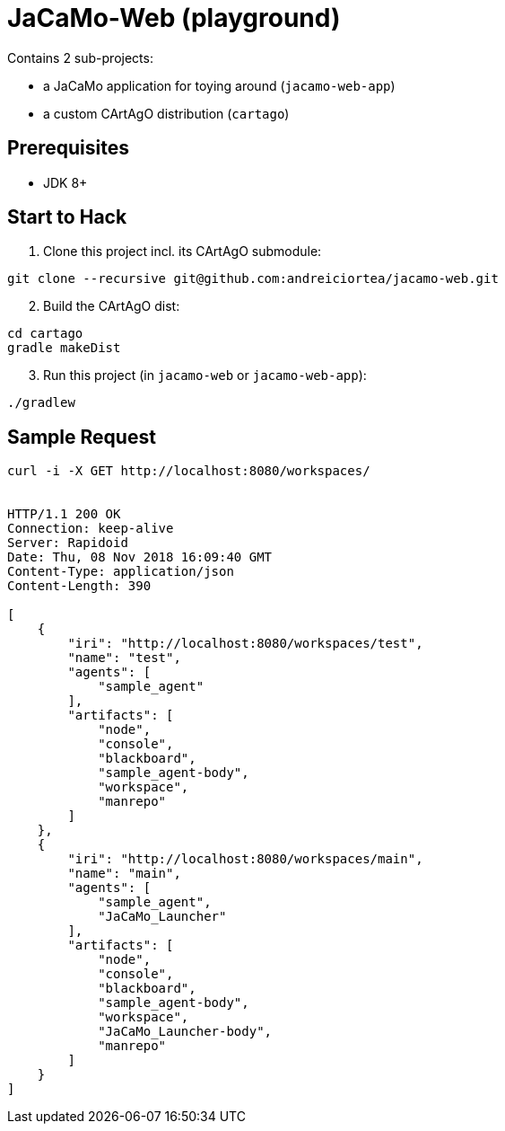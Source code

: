 = JaCaMo-Web (playground)

Contains 2 sub-projects:

* a JaCaMo application for toying around (`jacamo-web-app`)

* a custom CArtAgO distribution (`cartago`)


== Prerequisites

* JDK 8+


== Start to Hack

. Clone this project incl. its CArtAgO submodule:

----
git clone --recursive git@github.com:andreiciortea/jacamo-web.git
----

[start=2]
. Build the CArtAgO dist:

----
cd cartago
gradle makeDist
----

[start=3	]
. Run this project (in `jacamo-web` or `jacamo-web-app`):

----
./gradlew
----

== Sample Request

[source]
----
curl -i -X GET http://localhost:8080/workspaces/


HTTP/1.1 200 OK
Connection: keep-alive
Server: Rapidoid
Date: Thu, 08 Nov 2018 16:09:40 GMT
Content-Type: application/json
Content-Length: 390

[
    {
        "iri": "http://localhost:8080/workspaces/test",
        "name": "test",
        "agents": [
            "sample_agent"
        ],
        "artifacts": [
            "node",
            "console",
            "blackboard",
            "sample_agent-body",
            "workspace",
            "manrepo"
        ]
    },
    {
        "iri": "http://localhost:8080/workspaces/main",
        "name": "main",
        "agents": [
            "sample_agent",
            "JaCaMo_Launcher"
        ],
        "artifacts": [
            "node",
            "console",
            "blackboard",
            "sample_agent-body",
            "workspace",
            "JaCaMo_Launcher-body",
            "manrepo"
        ]
    }
]
----